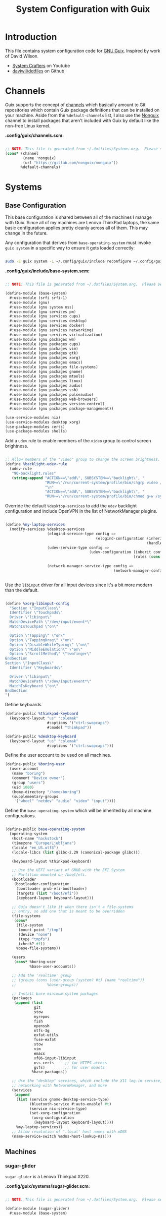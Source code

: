 #+TITLE: System Configuration with Guix
#+PROPERTY: header-args    :tangle-mode (identity #o444)
#+PROPERTY: header-args:sh :tangle-mode (identity #o555)

* Introduction

This file contains system configuration code for [[https://guix.gnu.org][GNU Guix]]. Inspired by work of David Wilson.
- [[https://www.youtube.com/channel/UCAiiOTio8Yu69c3XnR7nQBQ][System Crafters]] on Youtube
- [[https://github.com/daviwil/dotfiles][daviwil/dotfiles]] on Github
  
* Channels

Guix supports the concept of [[https://guix.gnu.org/manual/en/html_node/Channels.html#Channels][channels]] which basically amount to Git repositories which contain Guix package definitions that can be installed on your machine.  Aside from the =%default-channels= list, I also use the [[https://gitlab.com/nonguix/nonguix][Nonguix]] channel to install packages that aren't included with Guix by default like the non-free Linux kernel.

*.config/guix/channels.scm:*

#+begin_src scheme :tangle .config/guix/channels.scm

  ;; NOTE: This file is generated from ~/.dotfiles/Systems.org.  Please see commentary there.
  (cons* (channel
          (name 'nonguix)
          (url "https://gitlab.com/nonguix/nonguix"))
         %default-channels)

#+end_src

* Systems

** Base Configuration

This base configuration is shared between all of the machines I manage with Guix.  Since all of my machines are Lenovo ThinkPad laptops, the same basic configuration applies pretty cleanly across all of them.  This may change in the future.

Any configuration that derives from =base-operating-system= must invoke =guix system= in a specific way to ensure it gets loaded correctly:

#+begin_src sh

sudo -E guix system -L ~/.config/guix/include reconfigure ~/.config/guix/systems/sugar-glider.scm

#+end_src

*.config/guix/include/base-system.scm:*

#+begin_src scheme :tangle .config/guix/include/base-system.scm

  ;; NOTE: This file is generated from ~/.dotfiles/System.org.  Please see commentary there.

  (define-module (base-system)
    #:use-module (srfi srfi-1)
    #:use-module (gnu)
    #:use-module (gnu system nss)
    #:use-module (gnu services pm)
    #:use-module (gnu services cups)
    #:use-module (gnu services desktop)
    #:use-module (gnu services docker)
    #:use-module (gnu services networking)
    #:use-module (gnu services virtualization)
    #:use-module (gnu packages wm)
    #:use-module (gnu packages cups)
    #:use-module (gnu packages vim)
    #:use-module (gnu packages gtk)
    #:use-module (gnu packages xorg)
    #:use-module (gnu packages emacs)
    #:use-module (gnu packages file-systems)
    #:use-module (gnu packages gnome)
    #:use-module (gnu packages mtools)
    #:use-module (gnu packages linux)
    #:use-module (gnu packages audio)
    #:use-module (gnu packages ssh)
    #:use-module (gnu packages pulseaudio)
    #:use-module (gnu packages web-browsers)
    #:use-module (gnu packages version-control)
    #:use-module (gnu packages package-management))

  (use-service-modules nix)
  (use-service-modules desktop xorg)
  (use-package-modules certs)
  (use-package-modules shells)

#+end_src

Add a =udev= rule to enable members of the =video= group to control screen brightness.

#+begin_src scheme :tangle .config/guix/include/base-system.scm

  ;; Allow members of the "video" group to change the screen brightness.
  (define %backlight-udev-rule
    (udev-rule
     "90-backlight.rules"
     (string-append "ACTION==\"add\", SUBSYSTEM==\"backlight\", "
                    "RUN+=\"/run/current-system/profile/bin/chgrp video /sys/class/backlight/%k/brightness\""
                    "\n"
                    "ACTION==\"add\", SUBSYSTEM==\"backlight\", "
                    "RUN+=\"/run/current-system/profile/bin/chmod g+w /sys/class/backlight/%k/brightness\"")))

#+end_src

Override the default =%desktop-services= to add the =udev= backlight configuration and include OpenVPN in the list of NetworkManager plugins.

#+begin_src scheme :tangle .config/guix/include/base-system.scm

  (define %my-laptop-services
    (modify-services %desktop-services
                     (elogind-service-type config =>
                                           (elogind-configuration (inherit config)
                                                                  (handle-lid-switch-external-power 'suspend)))
                     (udev-service-type config =>
                                        (udev-configuration (inherit config)
                                                            (rules (cons %backlight-udev-rule
                                                                         (udev-configuration-rules config)))))
                     (network-manager-service-type config =>
                                                   (network-manager-configuration (inherit config)
                                                                                  (vpn-plugins (list network-manager-openvpn))))))

#+end_src

Use the =libinput= driver for all input devices since it's a bit more modern than the default.

#+begin_src scheme :tangle .config/guix/include/base-system.scm

  (define %xorg-libinput-config
    "Section \"InputClass\"
    Identifier \"Touchpads\"
    Driver \"libinput\"
    MatchDevicePath \"/dev/input/event*\"
    MatchIsTouchpad \"on\"

    Option \"Tapping\" \"on\"
    Option \"TappingDrag\" \"on\"
    Option \"DisableWhileTyping\" \"on\"
    Option \"MiddleEmulation\" \"on\"
    Option \"ScrollMethod\" \"twofinger\"
  EndSection
  Section \"InputClass\"
    Identifier \"Keyboards\"

    Driver \"libinput\"
    MatchDevicePath \"/dev/input/event*\"
    MatchIsKeyboard \"on\"
  EndSection
  ")

#+end_src

Define keyboards.

#+begin_src scheme :tangle .config/guix/include/base-system.scm
  (define-public %thinkpad-keyboard
    (keyboard-layout "us" "colemak"
                     #:options '("ctrl:swapcaps")
                     #:model "thinkpad"))

  (define-public %desktop-keyboard
    (keyboard-layout "us" "colemak"
                     #:options '("ctrl:swapcaps")))
#+end_src

Define the user account to be used on all machines.

#+begin_src scheme :tangle .config/guix/include/base-system.scm
  (define-public %boring-user
    (user-account
     (name "boring")
     (comment "Device owner")
     (group "users")
     (uid 1000)
     (home-directory "/home/boring")
     (supplementary-groups
      '("wheel" "netdev" "audio" "video" "input"))))

#+end_src
Define the =base-operating-system= which will be inherited by all machine configurations.

#+begin_src scheme :tangle .config/guix/include/base-system.scm

  (define-public base-operating-system
    (operating-system
     (host-name "hackstock")
     (timezone "Europe/Ljubljana")
     (locale "en_US.utf8")
     (locale-libcs (list glibc-2.29 (canonical-package glibc)))

     (keyboard-layout %thinkpad-keyboard)

     ;; Use the UEFI variant of GRUB with the EFI System
     ;; Partition mounted on /boot/efi.
     (bootloader
      (bootloader-configuration
       (bootloader grub-efi-bootloader)
       (targets (list "/boot/efi"))
       (keyboard-layout keyboard-layout)))

     ;; Guix doesn't like it when there isn't a file-systems
     ;; entry, so add one that is meant to be overridden
     (file-systems
      (cons*
       (file-system
        (mount-point "/tmp")
        (device "none")
        (type "tmpfs")
        (check? #f))
       %base-file-systems))

     (users
      (cons* %boring-user
             %base-user-accounts))

     ;; Add the 'realtime' group
     ;; (groups (cons (user-group (system? #t) (name "realtime"))
     ;;              %base-groups))

     ;; Install bare-minimum system packages
     (packages
      (append (list
               git
               stow
               myrepos
               fish
               openssh
               ntfs-3g
               exfat-utils
               fuse-exfat
               stow
               vim
               emacs
               xf86-input-libinput
               nss-certs     ;; for HTTPS access
               gvfs)         ;; for user mounts
              %base-packages))

     ;; Use the "desktop" services, which include the X11 log-in service,
     ;; networking with NetworkManager, and more
     (services
      (append
       (list (service gnome-desktop-service-type)
             (bluetooth-service #:auto-enable? #t)
             (service nix-service-type)
             (set-xorg-configuration
              (xorg-configuration
               (keyboard-layout keyboard-layout))))
       %my-laptop-services))
     ;; Allow resolution of '.local' host names with mDNS
     (name-service-switch %mdns-host-lookup-nss)))

#+end_src

** Machines

*** sugar-glider

=sugar-glider= is a Lenovo Thinkpad X220.

*.config/guix/systems/sugar-glider.scm:*

#+begin_src scheme :tangle .config/guix/systems/sugar-glider.scm

  ;; NOTE: This file is generated from ~/.dotfiles/System.org.  Please see commentary there.

  (define-module (sugar-glider)
    #:use-module (base-system)
    #:use-module (gnu)
    #:use-module (nongnu packages linux)
    #:use-module (nongnu system linux-initrd))

  (operating-system
   (inherit base-operating-system)
   (host-name "sugar-glider")

   ;; Use non-free Linux and firmware
   (kernel linux)
   (firmware (list linux-firmware))
   (initrd microcode-initrd)

   (mapped-devices
    (list (mapped-device
           (source (uuid "1a8cd693-c190-46b9-82a8-cfd1cc357cb0"))
           (target "crypthome")
           (type luks-device-mapping))))

   (file-systems (append
                  (list (file-system
                         (device (file-system-label "GuixSD"))
                         (mount-point "/")
                         (type "ext4"))
                        (file-system
                         (device (file-system-label "crypthome"))
                         (mount-point "/home")
                         (type "ext4")
                         (dependencies mapped-devices))
                        (file-system
                         (device (uuid "BC7D-5BD2" 'fat))
                         (mount-point "/boot/efi")
                         (type "vfat")))
                  %base-file-systems)))

#+end_src

*** golden-retriever

=golden-retriever= is an old Lenovo Thinkpad X200.

*.config/guix/systems/golden-retriever.scm:*

#+begin_src scheme :tangle .config/guix/systems/golden-retriever.scm

  ;; NOTE: This file is generated from ~/.dotfiles/System.org.  Please see commentary there.

  (define-module (golden-retriever)
    #:use-module (base-system)
    #:use-module (gnu))

  (operating-system
   (inherit base-operating-system)
   (host-name "golden-retriever")

   (keyboard-layout (keyboard-layout "us" "colemak"
                                     #:options '("ctrl:swapcaps")
                                     #:model "thinkpad"))
   (bootloader
    (bootloader-configuration
     (bootloader grub-bootloader)
     (targets (list "/dev/sda"))
     (keyboard-layout keyboard-layout)))
   (swap-devices (list "/dev/sda1"))
   (file-systems
    (cons* (file-system
            (mount-point "/home")
            (device
             (uuid "85884235-38e7-48cd-a0b7-a64497b695eb"
                   'ext4))
            (type "ext4"))
           (file-system
            (mount-point "/")
            (device
             (uuid "c66206f8-9d45-457c-a3d2-095141bcc109"
                   'ext4))
            (type "ext4"))
           %base-file-systems)))
#+end_src

*** elephant

=elephant= is a Core 2 Duo desktop PC

*.config/guix/systems/elephant.scm:*

#+begin_src scheme :tangle .config/guix/systems/elephant.scm

  ;; NOTE: This file is generated from ~/.dotfiles/System.org.  Please
  ;; see commentary there.

  (define-module (elephant)
    #:use-module (base-system)
    #:use-module (gnu)
    #:use-module (gnu packages version-control)
    #:use-module (gnu packages ssh)
    #:use-module (gnu services desktop)
    #:use-module (gnu services ssh)
    #:use-module (gnu services xorg)
    #:use-module (gnu services nix))

  ;;(use-modules (base-system))
  (operating-system
   (inherit base-operating-system)
   (host-name "elephant")

   (keyboard-layout %desktop-keyboard)

   (bootloader
    (bootloader-configuration
     (bootloader grub-bootloader)
     (targets (list "/dev/sdd"))
     (keyboard-layout keyboard-layout)))

   (users
    (cons* (user-account
            (name "git")
            (group "users")
            (comment "Account for git acces")
            (home-directory "/mnt/ServerStore/git")
            (shell (file-append git "/bin/git-shell"))
            (system? #t))
           %boring-user
           %base-user-accounts))

   (swap-devices (list "/dev/sda2"))

   (file-systems (append
                  (list (file-system
                         (device (file-system-label "GuixSD"))
                         (mount-point "/")
                         (type "ext4"))
                        (file-system
                         (device (file-system-label "Home"))
                         (mount-point "/home")
                         (type "ext4"))
                        (file-system
                         (device (file-system-label "MainStorage"))
                         (mount-point "/mnt/MainStorage")
                         (type "ext4"))
                        (file-system
                         (device (file-system-label "ServerStore"))
                         (mount-point "/mnt/ServerStore")
                         (type "ext4")))
                  %base-file-systems))

   (services
    (append
     (list (service gnome-desktop-service-type)
           (service nix-service-type)
           (set-xorg-configuration
            (xorg-configuration
             (keyboard-layout %desktop-keyboard)))
           (service openssh-service-type
                    (openssh-configuration
                     (password-authentication? #f)
                     (subsystems
                      `(("sftp" ,(file-append openssh "/libexec/sftp-server")))))))
     %desktop-services)))

#+end_src

Useful links:
- https://guix.gnu.org/manual/en/html_node/Networking-Services.html

** USB Installation Image

To install Guix on another machine, you first to build need a USB image.  Since I use modern laptops that require non-free components, I have to build a custom installation image with the full Linux kernel.  I also include a few other programs that are useful for the installation process.  I adapted this image from [[https://gitlab.com/nonguix/nonguix/blob/master/nongnu/system/install.scm][one found on the Nonguix repository]], hence the copyright header.

*.config/guix/systems/install.scm:*

#+begin_src scheme :tangle .config/guix/systems/install.scm

  ;;; Copyright © 2019 Alex Griffin <a@ajgrf.com>
  ;;; Copyright © 2019 Pierre Neidhardt <mail@ambrevar.xyz>
  ;;; Copyright © 2019 David Wilson <david@daviwil.com>
  ;;;
  ;;; This program is free software: you can redistribute it and/or modify
  ;;; it under the terms of the GNU General Public License as published by
  ;;; the Free Software Foundation, either version 3 of the License, or
  ;;; (at your option) any later version.
  ;;;
  ;;; This program is distributed in the hope that it will be useful,
  ;;; but WITHOUT ANY WARRANTY; without even the implied warranty of
  ;;; MERCHANTABILITY or FITNESS FOR A PARTICULAR PURPOSE.  See the
  ;;; GNU General Public License for more details.
  ;;;
  ;;; You should have received a copy of the GNU General Public License
  ;;; along with this program.  If not, see <https://www.gnu.org/licenses/>.

  ;; Generate a bootable image (e.g. for USB sticks, etc.) with:
  ;; $ guix system disk-image nongnu/system/install.scm

  (define-module (nongnu system install)
    #:use-module (gnu system)
    #:use-module (gnu system install)
    #:use-module (gnu packages version-control)
    #:use-module (gnu packages vim)
    #:use-module (gnu packages curl)
    #:use-module (gnu packages emacs)
    #:use-module (gnu packages linux)
    #:use-module (gnu packages mtools)
    #:use-module (gnu packages package-management)
    #:use-module (gnu packages file-systems)
    #:use-module (nongnu packages linux)
    #:export (installation-os-nonfree))

  (define installation-os-nonfree
    (operating-system
      (inherit installation-os)
      (kernel linux)
      (firmware (list linux-firmware))

      ;; Add the 'net.ifnames' argument to prevent network interfaces
      ;; from having really long names.  This can cause an issue with
      ;; wpa_supplicant when you try to connect to a wifi network.
      (kernel-arguments '("quiet" "modprobe.blacklist=radeon" "net.ifnames=0"))

      ;; Add some extra packages useful for the installation process
      (packages
       (append (list exfat-utils fuse-exfat git curl stow vim emacs-no-x-toolkit)
               (operating-system-packages installation-os)))))

  installation-os-nonfree

#+end_src

* Profile Management

I like to separate my packages into separate manifests that get installed as profiles which can be updated independently.  These profiles get installed under the =~/.guix-extra-profiles= path and sourced by my =~/.profile= when I log in.

To make the management of multiple profiles easier, I've created a couple of shell scripts:

** Activating Profiles

This script accepts a space-separated list of manifest file names (without extension) under the =~/.config/guix/manifests= folder and then installs those profiles for the first time.  For example:

#+begin_src sh

activate-profiles desktop emacs music

#+end_src

*.bin/activate-profiles:*

#+begin_src sh :tangle .bin/activate-profiles :shebang #!/bin/sh

# NOTE: This file is generated from ~/.dotfiles/System.org.  Please see commentary there.

GREEN='\033[1;32m'
RED='\033[1;30m'
NC='\033[0m'
GUIX_EXTRA_PROFILES=$HOME/.guix-extra-profiles

profiles=$*
if [[ $# -eq 0 ]]; then
    profiles="$HOME/.config/guix/manifests/*.scm";
fi

for profile in $profiles; do
  # Remove the path and file extension, if any
  profileName=$(basename $profile)
  profileName="${profileName%.*}"
  profilePath="$GUIX_EXTRA_PROFILES/$profileName"
  manifestPath=$HOME/.config/guix/manifests/$profileName.scm

  if [ -f $manifestPath ]; then
    echo
    echo -e "${GREEN}Activating profile:" $manifestPath "${NC}"
    echo

    mkdir -p $profilePath
    guix package --manifest=$manifestPath --profile="$profilePath/$profileName"

    # Source the new profile
    GUIX_PROFILE="$profilePath/$profileName"
    if [ -f $GUIX_PROFILE/etc/profile ]; then
        . "$GUIX_PROFILE"/etc/profile
    else
        echo -e "${RED}Couldn't find profile:" $GUIX_PROFILE/etc/profile "${NC}"
    fi
  else
    echo "No profile found at path" $profilePath
  fi
done

#+end_src

** Updating Profiles

This script accepts a space-separated list of manifest file names (without extension) under the =~/.config/guix/manifests= folder and then installs any updates to the packages contained within them.  If no profile names are provided, it walks the list of profile directories under =~/.guix-extra-profiles= and updates each one of them.

#+begin_src sh

update-profiles emacs

#+end_src

*.bin/update-profiles:*

#+begin_src sh :tangle .bin/update-profiles :shebang #!/bin/sh

# NOTE: This file is generated from ~/.dotfiles/System.org.  Please see commentary there.

GREEN='\033[1;32m'
NC='\033[0m'
GUIX_EXTRA_PROFILES=$HOME/.guix-extra-profiles

profiles=$*
if [[ $# -eq 0 ]]; then
    profiles="$GUIX_EXTRA_PROFILES/*";
fi

for profile in $profiles; do
  profileName=$(basename $profile)
  profilePath=$GUIX_EXTRA_PROFILES/$profileName

  echo
  echo -e "${GREEN}Updating profile:" $profilePath "${NC}"
  echo

  guix package --profile="$profilePath/$profileName" --manifest="$HOME/.config/guix/manifests/$profileName.scm"
done

#+end_src

* Dotfiles Management

Since I keep all of my important configuration files in Org Mode code blocks, I have to ensure that the real configuration files are kept up to date when I sync the latest changes to my [[https://github.com/daviwil/dotfiles][dotfiles]] repo.  I've written a couple of scripts to simplify that process:

** Syncing

When I want to sync my dotfiles repo into my local clone which likely has uncommitted changes, I run =sync-dotfiles=.  This script first makes sure that all Org files are saved in a running Emacs instance and then stashes everything before pulling the latest changes from =origin=.  After pulling, the stash is popped and then the script verifies there are no merge conflicts from the stash before proceeding.  If there are no conflicts, =update-dotfiles= is run, otherwise I'll fix the merge conflicts manually and run =update-dotfiles= myself.

*.bin/sync-dotfiles*

#+begin_src sh :tangle .bin/sync-dotfiles :shebang #!/bin/sh

# Sync dotfiles repo and ensure that dotfiles are tangled correctly afterward

GREEN='\033[1;32m'
BLUE='\033[1;34m'
RED='\033[1;30m'
NC='\033[0m'

# Navigate to the directory of this script (generally ~/.dotfiles/.bin)
cd $(dirname $(readlink -f $0))
cd ..

echo
echo -e "${BLUE}Saving Org buffers if Emacs is running...${NC}"
emacsclient -u -e "(org-save-all-org-buffers)" -a "echo 'Emacs is not currently running'"

echo -e "${BLUE}Stashing existing changes...${NC}"
stash_result=$(git stash push -m "sync-dotfiles: Before syncing dotfiles")
needs_pop=1
if [ "$stash_result" = "No local changes to save" ]; then
    needs_pop=0
fi

echo -e "${BLUE}Pulling updates from dotfiles repo...${NC}"
echo
git pull origin master
echo

if [[ $needs_pop -eq 1 ]]; then
    echo -e "${BLUE}Popping stashed changes...${NC}"
    echo
    git stash pop
fi

unmerged_files=$(git diff --name-only --diff-filter=U)
if [[ ! -z $unmerged_files ]]; then
   echo -e "${RED}The following files have merge conflicts after popping the stash:${NC}"
   echo
   printf %"s\n" $unmerged_files  # Ensure newlines are printed
else
    update-dotfiles
fi

#+end_src

** Updating

Updating my dotfiles requires running a script in Emacs to loop over all of my literate configuration =.org= files and run =org-babel-tangle-file= to make sure all of my configuration files are up to date.

*.bin/update-dotfiles*

#+begin_src sh :tangle .bin/update-dotfiles :shebang #!/bin/sh

  # Navigate to the directory of this script (generally ~/.dotfiles/.bin)
  cd $(dirname $(readlink -f $0))
  cd ..

  # The heavy lifting is done by an Emacs script
  emacs -Q --script ./.emacs.d/tangle-dotfiles.el

  # Make sure any running Emacs instance gets updated settings
  emacsclient -e '(load-file "~/.emacs.d/per-system-settings.el")' -a "echo 'Emacs is not currently running'"

  # Update configuration symlinks
  stow .

#+end_src

*.emacs.d/tangle-dotfiles.el*

#+begin_src emacs-lisp :tangle .emacs.d/tangle-dotfiles.el

  (require 'org)
  (load-file "~/.dotfiles/.emacs.d/lisp/dw-settings.el")

  ;; Don't ask when evaluating code blocks
  (setq org-confirm-babel-evaluate nil)

  (let* ((dotfiles-path (expand-file-name "~/.dotfiles"))
	 (org-files (directory-files dotfiles-path nil "\\.org$")))

    (defun dw/tangle-org-file (org-file)
      (message "\n\033[1;32mUpdating %s\033[0m\n" org-file)
      (org-babel-tangle-file (expand-file-name org-file dotfiles-path)))

    ;; Tangle Systems.org first
    (dw/tangle-org-file "Systems.org")

    (dolist (org-file org-files)
      (unless (member org-file '("README.org" "Systems.org"))
      	(dw/tangle-org-file org-file))))

#+end_src

* Nix Package Manager

In an ironic twist of fate, I've found that certain tools I need to use are more easily available in the Nix package repository, so I use it to install them.

#+begin_src conf :tangle .nix-channels

https://nixos.org/channels/nixpkgs-unstable nixpkgs

#+end_src

The channel needs to be updated before any packages can be installed:

#+begin_src sh

nix-channel --update

#+end_src

Installing packages:

#+begin_src sh

nix-env -i nodejs dotnet-sdk gh hledger
# nix-env -iA nixpkgs.nodejs-12_x # For a specific version

#+end_src

* System Installation

Here's a guide for how I install my GNU Guix systems from scratch.  This process is simplified because I've already prepared a reusable system configuration so you might need to do extra work if you end up following this for your own system install.

** Building the Installation Image

Since I use modern Thinkpads, I have to use the non-free kernel and firmware blobs from the [[https://gitlab.com/nonguix/nonguix][nonguix]] channel.  After cloning the repo, the installation image can be built with this command:

#+begin_src sh

  # Create a slightly larger install image to have some headroom
  # for temporary file creation and avoid "no space free" errors
  guix system image ./install.scm --image-size=5G

#+end_src

*NOTE:* It can take an hour or more for this to complete, so be patient...

Once the build is complete, Guix will print out the path to the disk image file that was created.  You can now write the installation image to a USB stick using =dd=:

#+begin_src sh

  sudo dd if=/gnu/store/nyg6jv3a4l0pbcvb0x7jfsb60k9qalga-disk-image of=/dev/sdX status=progress

#+end_src

** Installing Guix

With the newly "burned" installation image, boot from the USB drive and choose "Install using the shell based process."

*** Setting up WiFi

Use an editor (or =echo=) to create a new file called =wifi.conf= to store the wifi configuration.  Make sure to set =ssid= to the name of your wifi access point and =psk= to the passphrase for your wifi.  You may also need to change the =key_mgmt= parameter depending on the type of authentication your wifi router supports ([[https://wiki.archlinux.org/index.php/Wpa_supplicant#Configuration][some examples]] on Arch Wiki).

#+begin_src

  network={
    ssid="ssid-name"
    key_mgmt=WPA-PSK
    psk="unencrypted passphrase"
  }

#+end_src

First, run the following commands to unblock the wifi card, determine its device name, and connect using the device name you received from =ifconfig -a=.  In my case it's =wlp4s0= so I run the command like so:

#+begin_src sh

  rfkill unblock all
  ifconfig -a
  wpa_supplicant -c wifi.conf -i wlp4s0 -B

#+end_src

#+begin_quote

*NOTE:* If for any reason running =wpa_supplicant= fails, make sure to kill any background instances of it before trying to run it again because the old instances will block new runs from working.  This wasted a couple hours of my time the first time I tried installing Guix!

#+end_quote

The last step to set up networking is to run =dhclient= to turn on DNS for your wifi connection:

#+begin_src sh

  dhclient -v wlp4s0

#+end_src

*** Setting Up Partitions

Since we're installing on a ThinkPad with UEFI, follow the [[https://guix.gnu.org/manual/en/guix.html#Disk-Partitioning][instructions in the Guix manual]] for disk partitioning.  The short of it is that you need to use =cfdisk= to create a partition in your free space:

#+begin_src sh

  cfdisk /dev/nvme0n1

#+end_src

Once you have your Linux root partition set up, you can enable LUKS to encrypt that partition by running the following commands (where =/dev/nvme0n1p5= is your root partition and =system-root= is an arbitrary label you'd like to use for it):

#+begin_src sh

  cryptsetup luksFormat /dev/nvme0n1p5
  cryptsetup open --type luks /dev/nvme0n1p5 system-root
  mkfs.ext4 -L system-root /dev/mapper/system-root
  mount LABEL=system-root /mnt

#+end_src

Finally, make sure to mount your EFI partition to =/mnt/boot= so that the installer can install the bootloader.  The Guix installation instructions obscure this step slightly so it's easy to miss:

#+begin_src sh

  mkdir -p /mnt/boot/efi
  mount /dev/<EFI partition> /mnt/boot/efi

#+end_src

Now your EFI and encrypted root filesystems are mounted so you can proceed with system installation.  You must now set up the installation enviornment using =herd=:

#+begin_src sh

  herd start cow-store /mnt

#+end_src

*** Initial System Installation

If you've got a system configuration prepared already, you can use =git= to pull it down into the current directory (the one you're already in, not =/mnt=):

#+begin_src sh

  git clone https://github.com/daviwil/dotfiles

#+end_src

One important step before you attempt system installation is to set up the =nonguix= channel so that the system can be installed from it.  Once you've cloned your dotfiles repo, you can place your =channels.scm= file into the root user's =.config/guix= path and then run =guix pull= to activate it:

#+begin_src sh

  mkdir -p ~/.config/guix
  cp dotfiles/guix/channels.scm ~/.config/guix
  guix pull
  hash guix  # This is necessary to ensure the updated profile path is active!

#+end_src

The pull operation may take a while depending on how recently you generated your installation USB image (if packages in the main Guix repository have been updated since then).

Once your channels are set up, you will need to tweak your configuration to reflect the partition UUIDs and labels for the system that you are installing.  To figure out the UUID of your encrypted root partition, you can use the following command:

#+begin_src sh

  cryptsetup luksUUID /dev/<root partition>

#+end_src

#+begin_quote

**TIP:** To make it easier to copy the UUID into your config file, you can switch to another tty using =Ctrl-Alt-F4= and press =Enter= to get to another root prompt.  You can then switch back and forth between the previous TTY on =F3=.

#+end_quote

Now you can initialize your system using the following command:

#+begin_src sh

  guix system -L ~/.dotfiles/.config/guix/systems init path/to/config.scm /mnt

#+end_src

This could take a while, so make sure your laptop is plugged in and let it run.  If you see any errors during installation, don't fret, you can usually resume from where you left off because your Guix store will have any packages that were already installed.

*** Initial System Setup

Congrats!  You now have a new Guix system installed, reboot now to complete the initial setup of your user account.

The first thing you'll want to do when you land at the login prompt is login as =root= and immediately change the =root= and user passwords using =passwd= (there isn't a root password by default!):

#+begin_src sh

  passwd             # Set passwd for 'root'
  passwd <username>  # Set password for your user account (no angle brackets)

#+end_src

Now log into your user account and clone your dotfiles repository.

Since we used the =nonguix= channel to install the non-free Linux kernel, we'll need to make sure that channel is configured in our user account so that we have access to those packages the next time we =guix pull=.  At the moment I just symlink the Guix config folder from my =.dotfiles= to =~/.config/guix=:

#+begin_src sh

  ln -sf ~/.dotfiles/guix ~/.config/guix

#+end_src

Verify that your =channels.scm= file is in the target path (=~/.config/guix/channels.scm=) and then run =guix pull= to sync in the new channel.

Now you can install the packages that you want to use for day-to-day activities.  I separate different types of packages into individual manifest files and manage them with my =activate-profiles= script:

#+begin_src sh

  activate-profiles desktop emacs

#+end_src

Now the packages for these manifests will be installed and usable.  They can be updated in the future by using the =update-profiles= script.
